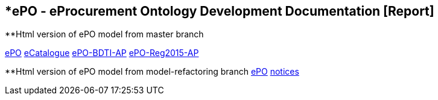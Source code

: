 [[header]]
== *ePO - eProcurement Ontology Development Documentation [Report]

**Html version of ePO model from master branch

link:{attachmentsdir}/html_reports/master/ePO/index.html[ePO^]
link:{attachmentsdir}/html_reports/master/eCatalogue/index.html[eCatalogue^]
link:{attachmentsdir}/html_reports/master/ePO-BDTI-AP/index.html[ePO-BDTI-AP^]
link:{attachmentsdir}/html_reports/master/ePO-Reg2015-AP/index.html[ePO-Reg2015-AP^]

**Html version of ePO model from model-refactoring branch
link:{attachmentsdir}/html_reports/model-refactoring/ePO/index.html[ePO^]
link:{attachmentsdir}/html_reports/model-refactoring/notices/index.html[notices^]


